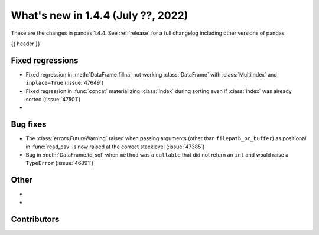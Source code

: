.. _whatsnew_144:

What's new in 1.4.4 (July ??, 2022)
-----------------------------------

These are the changes in pandas 1.4.4. See :ref:`release` for a full changelog
including other versions of pandas.

{{ header }}

.. ---------------------------------------------------------------------------

.. _whatsnew_144.regressions:

Fixed regressions
~~~~~~~~~~~~~~~~~
- Fixed regression in :meth:`DataFrame.fillna` not working :class:`DataFrame` with :class:`MultiIndex` and ``inplace=True`` (:issue:`47649`)
- Fixed regression in :func:`concat` materializing :class:`Index` during sorting even if :class:`Index` was already sorted (:issue:`47501`)
-

.. ---------------------------------------------------------------------------

.. _whatsnew_144.bug_fixes:

Bug fixes
~~~~~~~~~
- The :class:`errors.FutureWarning` raised when passing arguments (other than ``filepath_or_buffer``) as positional in :func:`read_csv` is now raised at the correct stacklevel (:issue:`47385`)
- Bug in :meth:`DataFrame.to_sql` when ``method`` was a ``callable`` that did not return an ``int`` and would raise a ``TypeError`` (:issue:`46891`)

.. ---------------------------------------------------------------------------

.. _whatsnew_144.other:

Other
~~~~~
-
-

.. ---------------------------------------------------------------------------

.. _whatsnew_144.contributors:

Contributors
~~~~~~~~~~~~

.. contributors:: v1.4.3..v1.4.4|HEAD
